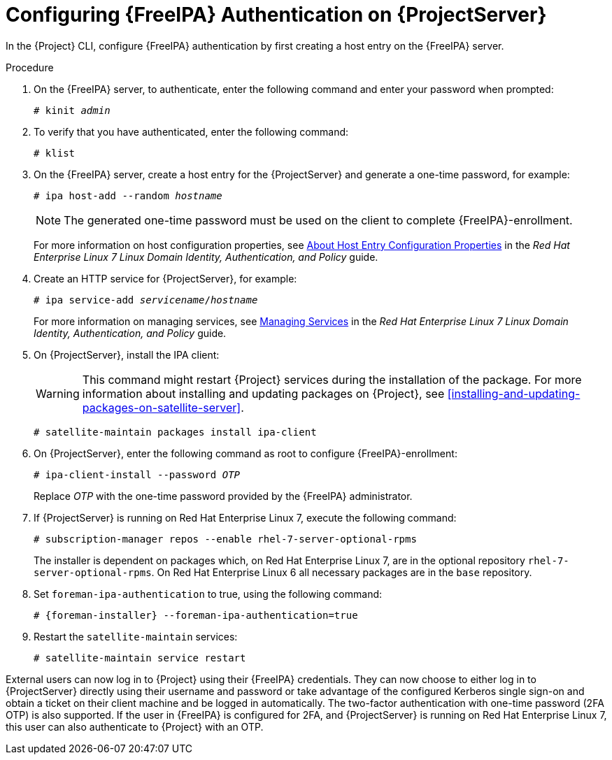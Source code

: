 [id='configuring-idm-authentication-on-satellite-server_{context}']
= Configuring {FreeIPA} Authentication on {ProjectServer}

In the {Project} CLI, configure {FreeIPA} authentication by first creating a host entry on the {FreeIPA} server.

.Procedure

. On the {FreeIPA} server, to authenticate, enter the following command and enter your password when prompted:
+
[options="nowrap", subs="+quotes,verbatim,attributes"]
----
# kinit _admin_
----
+
. To verify that you have authenticated, enter the following command:
+
[options="nowrap", subs="+quotes,verbatim,attributes"]
----
# klist
----
+
. On the {FreeIPA} server, create a host entry for the {ProjectServer} and generate a one-time password, for example:
+
[options="nowrap", subs="+quotes,verbatim,attributes"]
----
# ipa host-add --random _hostname_
----
+
[NOTE]
====
The generated one-time password must be used on the client to complete {FreeIPA}-enrollment.
====
+
For more information on host configuration properties, see link:https://access.redhat.com/documentation/en-US/Red_Hat_Enterprise_Linux/7/html/Linux_Domain_Identity_Authentication_and_Policy_Guide/host-attr.html[About Host Entry Configuration Properties] in the _Red{nbsp}Hat Enterprise{nbsp}Linux{nbsp}7 Linux Domain Identity, Authentication, and Policy_ guide.

. Create an HTTP service for {ProjectServer}, for example:
+
[options="nowrap", subs="+quotes,verbatim,attributes"]
----
# ipa service-add _servicename_/_hostname_
----
+
For more information on managing services, see link:https://access.redhat.com/documentation/en-US/Red_Hat_Enterprise_Linux/7/html/Linux_Domain_Identity_Authentication_and_Policy_Guide/services.html[Managing Services] in the _Red{nbsp}Hat Enterprise{nbsp}Linux{nbsp}7 Linux Domain Identity, Authentication, and Policy_ guide.

. On {ProjectServer}, install the IPA client:
+
WARNING: This command might restart {Project} services during the installation of the package. For more information about installing and updating packages on {Project}, see xref:installing-and-updating-packages-on-satellite-server[].
+
[options="nowrap", subs="+quotes,verbatim,attributes"]
----
# satellite-maintain packages install ipa-client
----
+
. On {ProjectServer}, enter the following command as root to configure {FreeIPA}-enrollment:
+
[options="nowrap", subs="+quotes,verbatim,attributes"]
----
# ipa-client-install --password _OTP_
----
+
Replace _OTP_ with the one-time password provided by the {FreeIPA} administrator.

. If {ProjectServer} is running on Red{nbsp}Hat Enterprise{nbsp}Linux{nbsp}7, execute the following command:
+
[options="nowrap", subs="+quotes,verbatim,attributes"]
----
# subscription-manager repos --enable rhel-7-server-optional-rpms
----
+
The installer is dependent on packages which, on Red{nbsp}Hat Enterprise{nbsp}Linux{nbsp}7, are in the optional repository `rhel-7-server-optional-rpms`. On Red{nbsp}Hat Enterprise{nbsp}Linux{nbsp}6 all necessary packages are in the `base` repository.

. Set `foreman-ipa-authentication` to true, using the following command:
+
[options="nowrap", subs="+quotes,verbatim,attributes"]
----
# {foreman-installer} --foreman-ipa-authentication=true
----

. Restart the `satellite-maintain` services:
+
[options="nowrap", subs="+quotes,verbatim,attributes"]
----
# satellite-maintain service restart
----

External users can now log in to {Project} using their {FreeIPA} credentials. They can now choose to either log in to {ProjectServer} directly using their username and password or take advantage of the configured Kerberos single sign-on and obtain a ticket on their client machine and be logged in automatically. The two-factor authentication with one-time password (2FA OTP) is also supported. If the user in {FreeIPA} is configured for 2FA, and {ProjectServer} is running on Red{nbsp}Hat Enterprise{nbsp}Linux{nbsp}7, this user can also authenticate to {Project} with an OTP.
